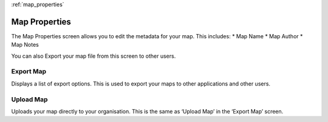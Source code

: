 :ref:`map_properties`

Map Properties
==============
The Map Properties screen allows you to edit the metadata for your map. This includes:
* Map Name
* Map Author
* Map Notes

You can also Export your map file from this screen to other users.

Export Map
----------
Displays a list of export options. This is used to export your maps to other applications and other users.

Upload Map
----------
Uploads your map directly to your organisation. This is the same as ‘Upload Map’ in the ‘Export Map’ screen.